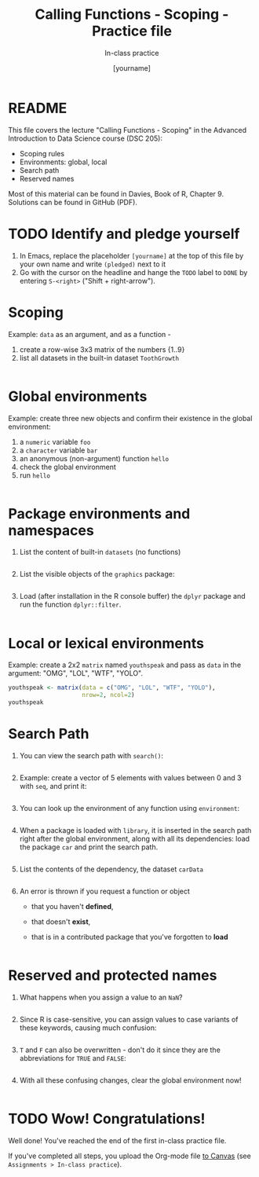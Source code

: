 #+TITLE: Calling Functions - Scoping - Practice file
#+AUTHOR: [yourname]
#+SUBTITLE: In-class practice
#+STARTUP:overview hideblocks indent
#+OPTIONS: toc:nil num:nil ^:nil
#+PROPERTY: header-args:R :session *R* :results output :exports both :noweb yes
* README

This file covers the lecture "Calling Functions - Scoping" in the
Advanced Introduction to Data Science course (DSC 205):
- Scoping rules
- Environments: global, local
- Search path
- Reserved names

Most of this material can be found in Davies, Book of R,
Chapter 9. Solutions can be found in GitHub (PDF).

* TODO Identify and pledge yourself

1) In Emacs, replace the placeholder ~[yourname]~ at the top of this
   file by your own name and write ~(pledged)~ next to it
2) Go with the cursor on the headline and hange the ~TODO~ label to ~DONE~
   by entering ~S-<right>~ ("Shift + right-arrow").

* Scoping

Example: ~data~ as an argument, and as a function -
1) create a row-wise 3x3 matrix of the numbers {1..9}
2) list all datasets in the built-in dataset ~ToothGrowth~

#+begin_src R

#+end_src

* Global environments

Example: create three new objects and confirm their existence in the
global environment:
1) a ~numeric~ variable ~foo~
2) a ~character~ variable ~bar~
3) an anonymous (non-argument) function ~hello~
4) check the global environment
5) run ~hello~

#+begin_src R

#+end_src

* Package environments and namespaces

1) List the content of built-in ~datasets~ (no functions)
   #+begin_src R

   #+end_src

2) List the visible objects of the ~graphics~ package:
   #+begin_src R

   #+end_src

3) Load (after installation in the R console buffer) the ~dplyr~ package
   and run the function ~dplyr::filter~.
   #+begin_src R

   #+end_src

* Local or lexical environments

Example: create a 2x2 ~matrix~ named ~youthspeak~ and pass as ~data~ in
the argument: "OMG", "LOL", "WTF", "YOLO".

#+begin_src R
  youthspeak <- matrix(data = c("OMG", "LOL", "WTF", "YOLO"),
                       nrow=2, ncol=2)
  youthspeak
#+end_src

* Search Path

1) You can view the search path with ~search()~:
   #+begin_src R

   #+end_src

2) Example: create a vector of 5 elements with values between 0 and 3
   with ~seq~, and print it:
   #+begin_src R
  
   #+end_src

3) You can look up the environment of any function using ~environment~:
   #+begin_src R

   #+end_src

4) When a package is loaded with ~library~, it is inserted in the search
   path right after the global environment, along with all its
   dependencies: load the package ~car~ and print the search path.
   #+begin_src R

   #+end_src

5) List the contents of the dependency, the dataset ~carData~
   #+begin_src R

   #+end_src

6) An error is thrown if you request a function or object
   + that you haven't *defined*,
   + that doesn't *exist*,
   + that is in a contributed package that you've forgotten to *load*
   #+begin_src R

   #+end_src

* Reserved and protected names

1) What happens when you assign a value to an ~NaN~?
   #+begin_src R

   #+end_src

2) Since R is case-sensitive, you can assign values to case variants of
   these keywords, causing much confusion:
   #+begin_src R

   #+end_src

3) ~T~ and ~F~ can also be overwritten - don't do it since they are the
   abbreviations for ~TRUE~ and ~FALSE~:
   #+begin_src R

   #+end_src

4) With all these confusing changes, clear the global environment now!
   #+begin_src R

   #+end_src

* TODO Wow! Congratulations!

Well done! You've reached the end of the first in-class practice file.

If you've completed all steps, you upload the Org-mode file [[https://lyon.instructure.com/courses/1041/assignments][to Canvas]]
(see ~Assignments > In-class practice~).
